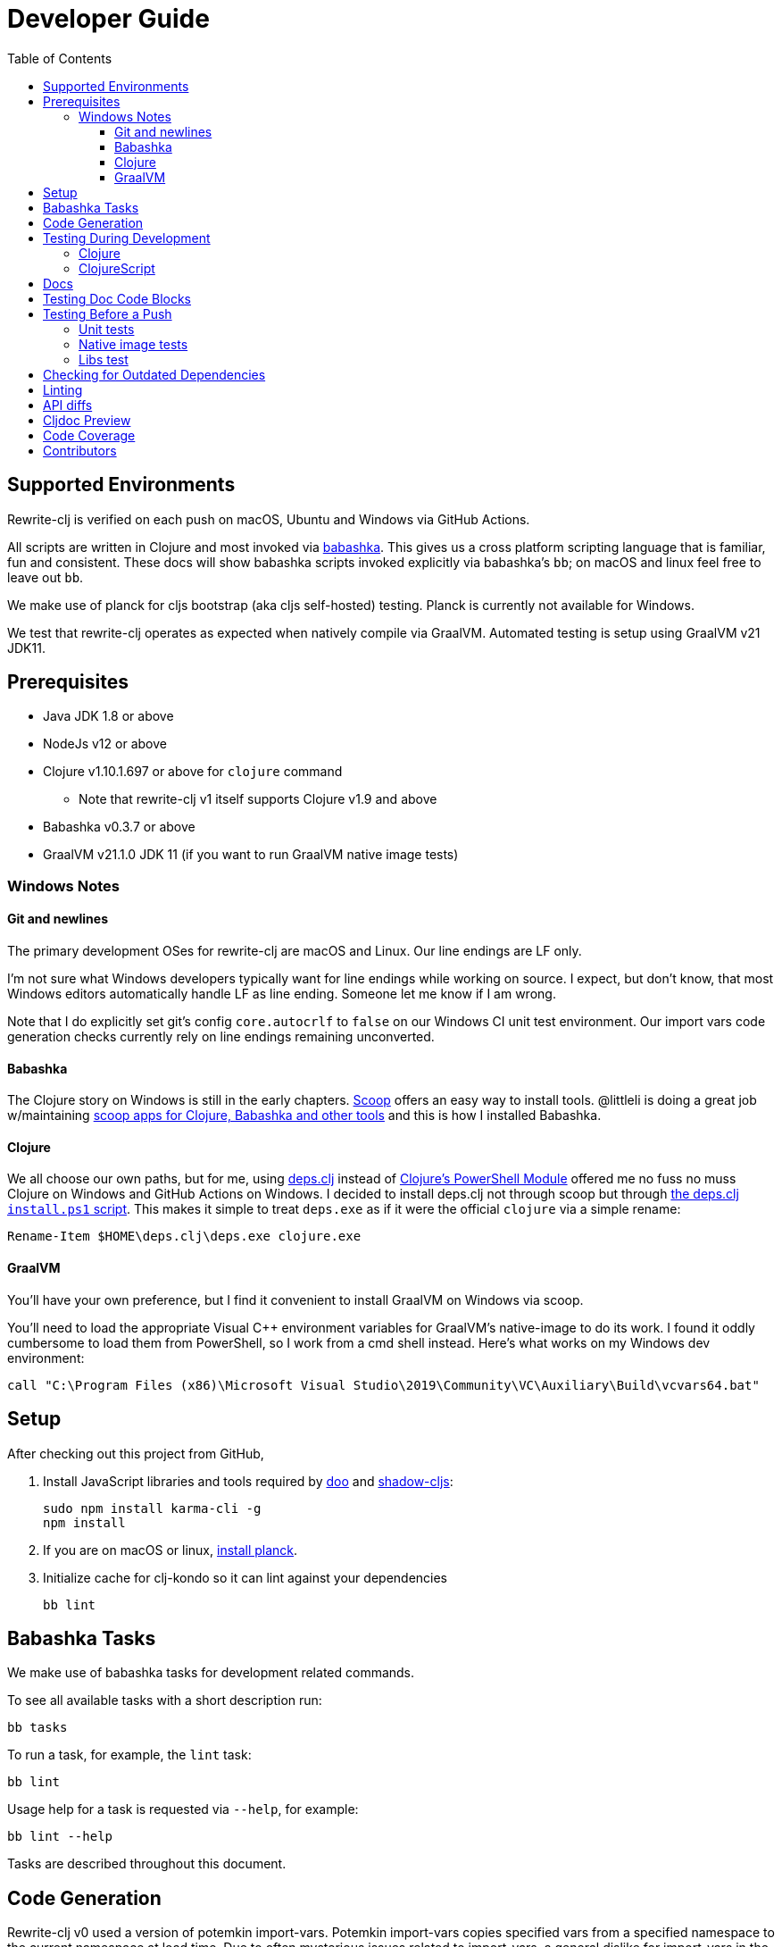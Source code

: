 = Developer Guide
:toclevels: 6
:toc:

== Supported Environments
Rewrite-clj is verified on each push on macOS, Ubuntu and Windows via GitHub Actions.

All scripts are written in Clojure and most invoked via https://github.com/borkdude/babashka[babashka].
This gives us a cross platform scripting language that is familiar, fun and consistent.
These docs will show babashka scripts invoked explicitly via babashka's `bb`; on macOS and linux feel free to leave out `bb`.

We make use of planck for cljs bootstrap (aka cljs self-hosted) testing.
Planck is currently not available for Windows.

We test that rewrite-clj operates as expected when natively compile via GraalVM.
Automated testing is setup using GraalVM v21 JDK11.

== Prerequisites
* Java JDK 1.8 or above
* NodeJs v12 or above
* Clojure v1.10.1.697 or above for `clojure` command
** Note that rewrite-clj v1 itself supports Clojure v1.9 and above
* Babashka v0.3.7 or above
* GraalVM v21.1.0 JDK 11 (if you want to run GraalVM native image tests)

=== Windows Notes

==== Git and newlines
The primary development OSes for rewrite-clj are macOS and Linux.
Our line endings are LF only.

I'm not sure what Windows developers typically want for line endings while working on source.
I expect, but don't know, that most Windows editors automatically handle LF as line ending.
Someone let me know if I am wrong.

Note that I do explicitly set git's config `core.autocrlf` to `false` on our Windows CI unit test environment.
Our import vars code generation checks currently rely on line endings remaining unconverted.

==== Babashka
The Clojure story on Windows is still in the early chapters.
https://scoop.sh/[Scoop] offers an easy way to install tools.
@littleli is doing a great job  w/maintaining https://github.com/littleli/scoop-clojure[scoop apps for Clojure, Babashka and other tools] and this is how I installed Babashka.

==== Clojure
We all choose our own paths, but for me, using https://github.com/borkdude/deps.clj[deps.clj] instead of https://github.com/clojure/tools.deps.alpha/wiki/clj-on-Windows[Clojure's PowerShell Module] offered me no fuss no muss Clojure on Windows and GitHub Actions on Windows.
I decided to install deps.clj not through scoop but through https://github.com/borkdude/deps.clj#windows[the deps.clj `install.ps1` script].
This makes it simple to treat `deps.exe` as if it were the official `clojure` via a simple rename:

----
Rename-Item $HOME\deps.clj\deps.exe clojure.exe
----

==== GraalVM
You'll have your own preference, but I find it convenient to install GraalVM on Windows via scoop.

You'll need to load the appropriate Visual C++ environment variables for GraalVM's native-image to do its work.
I found it oddly cumbersome to load them from PowerShell, so I work from a cmd shell instead.
Here's what works on my Windows dev environment:

[source,shell]
----
call "C:\Program Files (x86)\Microsoft Visual Studio\2019\Community\VC\Auxiliary\Build\vcvars64.bat"
----

== Setup
After checking out this project from GitHub,

1. Install JavaScript libraries and tools required by https://github.com/bensu/doo[doo] and https://github.com/thheller/shadow-cljs[shadow-cljs]:
+
----
sudo npm install karma-cli -g
npm install
----

2. If you are on macOS or linux, https://github.com/planck-repl/planck#installing[install planck].

3. Initialize cache for clj-kondo so it can lint against your dependencies
+
----
bb lint
----

== Babashka Tasks

We make use of babashka tasks for development related commands.

To see all available tasks with a short description run:
----
bb tasks
----

To run a task, for example, the `lint` task:
----
bb lint
----

Usage help for a task is requested via `--help`, for example:
----
bb lint --help
----

Tasks are described throughout this document.

== Code Generation
Rewrite-clj v0 used a version of potemkin import-vars.
Potemkin import-vars copies specified vars from a specified namespace to the current namespace at load time.
Due to often mysterious issues related to import-vars, a general dislike for import-vars in the Clojure community, and associated maintenance costs, we've opted to instead generate code for rewrite-clj v1.

For any source that used potemkin import-vars, we now have a separate template clj (or cljc) file.
For example `src/rewrite_clj/zip.cljc` is generated by template `template/rewrite_clj/zip.cljc`.

The syntax of import-vars in the template remains familiar.
The following old potemkin import-vars syntax:

//:test-doc-blocks/skip
[source,clojure]
----
(import-vars
  [[my.ns1 my-var1 my-var2 my-var3]
   [my.ns2 my-var4 my-var5]])
----

Is expressed in our templates as:

//:test-doc-blocks/skip
[source,clojure]
----
#_{:import-vars/import
   {:from [[my.ns1 my-var1 my-var2 my-var3]
           [my.ns2 my-var4 my-var5]]}}
----

We also carry over rewrite-cljc support for `:import-vars/import-with-mods`, via an optional `:opts`.
See `template/rewrite_clj/zip.cljc` for example usage.

Importing will generate delegates.
An import of `(defn foo [a b] (+ a b))` from namespace `my.ns1` will generate `(defn foo [a b] (my.ns1/foo a b))`.
No generation of requires is done, your template will have to require `my.ns1` in normal Clojure code.

At this time, we don't handle destructuring in arglists, and will throw unless args are all symbols.

To generate target source from templates run:
[source,shell]
----
bb apply-import-vars gen-code
----
You are expected to review the generated changes and commit the generated source to version control.
We don't link:#linting[lint] templates, but we do lint the generated code.

To perform a read-only check, run:
[source,shell]
----
bb apply-import-vars check
----
The check command will exit with 0 if no changes are required, otherwise it will exit with 1.
Our build script will run the check command and fail the build if there are any pending changes that have not been applied.

== Testing During Development
Your personal preference will likely be different, but during maintenance and refactoring, I found running tests continuously for Clojure and ClojureScript helpful.

=== Clojure
For Clojure, I open a shell terminal window and run:

----
bb test-clj-watch
----

This launches https://github.com/lambdaisland/kaocha[kaocha] in watch mode.

=== ClojureScript
For ClojureScript, I open a shell terminal window and run:

----
bb test-cljs-watch
----

This launches https://figwheel.org/[fighweel main].
After initialization, your default web browser will automatically be opened with the figwheel auto-testing page.

== Docs

All documentation is written in AsciiDoc.
We follow https://asciidoctor.org/docs/asciidoc-recommended-practices/#one-sentence-per-line[AsciiDoc best practice of one sentence per line].

Images are created and edited with https://github.com/jgraph/drawio-desktop/releases[draw.io desktop].
We export to .png with a border of 10 and a transparent background.
At the time of this writing draw.io does not remember export settings, so you'll have to enter them in each time.

== Testing Doc Code Blocks
We use https://github.com/lread/test-doc-blocks[test-doc-blocks] to verify that code blocks in our documentation are in good working order.

----
bb test-doc
----

This generates tests for doc code blocks and then runs them under Clojure and ClojureScript.

== Testing Before a Push
Before pushing, you likely want to mimic what is run on each push via GitHub Actions.

=== Unit tests
Unit tests are run via:
----
bb ci-unit-tests
----

=== Native image tests
We also verify that rewrite-clj functions as expected when compiled via Graal's `native-image`.

1. Tests and library natively compiled:
+
----
bb test-native
----
2. Library natively compiled and tests interpreted via sci
+
----
bb test-native-sci
----

[#libs-test]
=== Libs test
To try to ensure our changes to rewrite-clj do not inadvertently break existing popular libraries, we run their tests, or a portion thereof, against rewrite-clj.
----
bb test-libs run
----

See link:../README.adoc#used-in[README] for current libs we test against.

Additional libs are welcome.

To see a list of available libs we currently test against:
----
bb test-libs list
----

If you are troubleshooting locally, and want to only run specific tests, you can specify which ones you'd like to run.
For example:

----
bb test-libs run cljfmt zprint
----

Updating the test-libs script to run against current versions of libs is recommended, but care must be taken when updating.
We want to make sure we are patching correctly to use rewrite-clj v1 and running a lib's tests as intended.

To check for outdated libs:

----
bb test-libs outdated
----

Notes:

* The `test-libs` task was developed on macOS and is run on CI under Linux only under JDK 11 only.
We can expand variations at some later date if there is any value to it.
* We test the current HEAD of rewrite-clj v1 against specific versions (latest at the time of this writing) of libs.
* We patch lib deps and sometimes code (ex. `require` for `rewrite-cljc` becomes `rewrite-clj`).
* As folks migrate to rewrite-clj v1, the need for current patches will lessen.
* Updating what versions we test against is currently a manual, but not an overly burdensome, task.

== Checking for Outdated Dependencies

To see what new dependencies are available, run:
----
bb outdated
----

We use https://github.com/liquidz/antq[antq] which also checks `pom.xml`.
If you see an outdated dependency reported for `pom.xml` after updating `deps.edn`, run the following:

----
clojure -Spom
----

This script also checks for outdated Node.js dependencies.
Note that checks are only done against installed `./node_modules`, so you may want to run `npm install` first.

[#linting]
== Linting
We use https://github.com/borkdude/clj-kondo[clj-kondo] for linting rewrite-clj source code.

We fail the build on any lint violations.
The CI server runs:
----
bb lint
----
and you can too. The lint script will build the clj-kondo cache when it is missing or stale.
If you want to force a rebuild of the cache run:
----
bb lint --rebuild-cache
----

https://github.com/borkdude/clj-kondo/blob/master/doc/editor-integration.md[Integrate clj-kondo into your editor] to catch mistakes as they happen.

== API diffs
Rewrite-clj v1's primary goals include remaining compatible with rewrite-clj v0 and rewrite-cljs and avoiding breaking changes.

To generate reports on differences between rewrite-clj v0, rewrite-cljs and
rewrite-clj v1 APIs, run:

----
bb doc-api-diffs
----

WARNING: This task currently needs love, see https://github.com/clj-commons/rewrite-clj/issues/132[#132].

Run this script manually on an as-needed basis, and certainly before any official release.
Generated reports are to be checked in to version control.

Reports are generated to `doc/generated/api-diffs/` and include manually written notes from `doc/diff-notes/`.

These reports are referenced from other docs, so if you rename files, be sure to search for links.

Makes use of https://github.com/lread/diff-apis[diff-apis].
Delete `.diff-apis/.cache` if you need a clean run.


== Cljdoc Preview
Before a release, it can be comforting to preview what docs will look like on https://cljdoc.org/[cljdoc].

Limitations

* This task should be considered experimental, I have only tested running on macOS, but am fairly confident it will work on Linux.
Not sure about Windows at this time.
* You have to push your changes to GitHub to preview them.
This allows for a full preview that includes any links (source, images, etc) to GitHub.
This works fine from branches and forks - in case you don't want to affect your main development branch for a preview.

**Start Local Services**

To start the local cljdoc docker container:
----
bb cljdoc-preview start
----

The local cljdoc server allows your ingested docs to be viewed in your web browser.

The start command also automatically checks docker hub for any updates so that our cljdoc preview matches the current production version of cljdoc.

**Ingest Docs**

To ingest rewrite-clj API and docs into the local cljdoc database:
----
bb cljdoc-preview ingest
----

The ingest command automatically publishes rewrite-clj to your local maven repository (cljdoc only works with published jars).
You'll have to remember to git commit and git push your changes before ingesting.

Repeat these steps any time you want to preview changes.

**Preview Docs**

To open a view to the ingested docs in your default web browser:
----
bb cljdoc-preview view
----

If you have just run the start command, be a bit patient, the cljdoc server can take a few moments to start up - especially on macOS due to poor file sharing performance.

**Stop Local Services**

When you are done, you'll want to stop your docker container:
----
bb cljdoc-preview stop
----

This will also delete temporary files created to support your preview session, most notably the local cljdoc database.

Note that NO cleanup is done for any rewrite-clj artifacts published to your local maven repository.

**Container Status**

If you forget where you are at with your docker containers, run:
----
bb cljdoc-preview status
----

== Code Coverage

We use https://github.com/cloverage/cloverage[cloverage] via https://github.com/lambdaisland/kaocha[kaocha] to generate code coverage reports via:
----
bb test-coverage
----

Our CI service is setup to automatically generate then upload reports to https://codecov.io[CodeCov].

We have no specific goals for code coverage, but new code is generally expected to have tests.

So why measure coverage? It simply offers us some idea of what code our test suite hits.

== Contributors
We honor current and past contributors to rewrite-clj in our README file.

To update contributors, update `doc/contributors.edn` then run:

----
bb doc-update-readme
----
